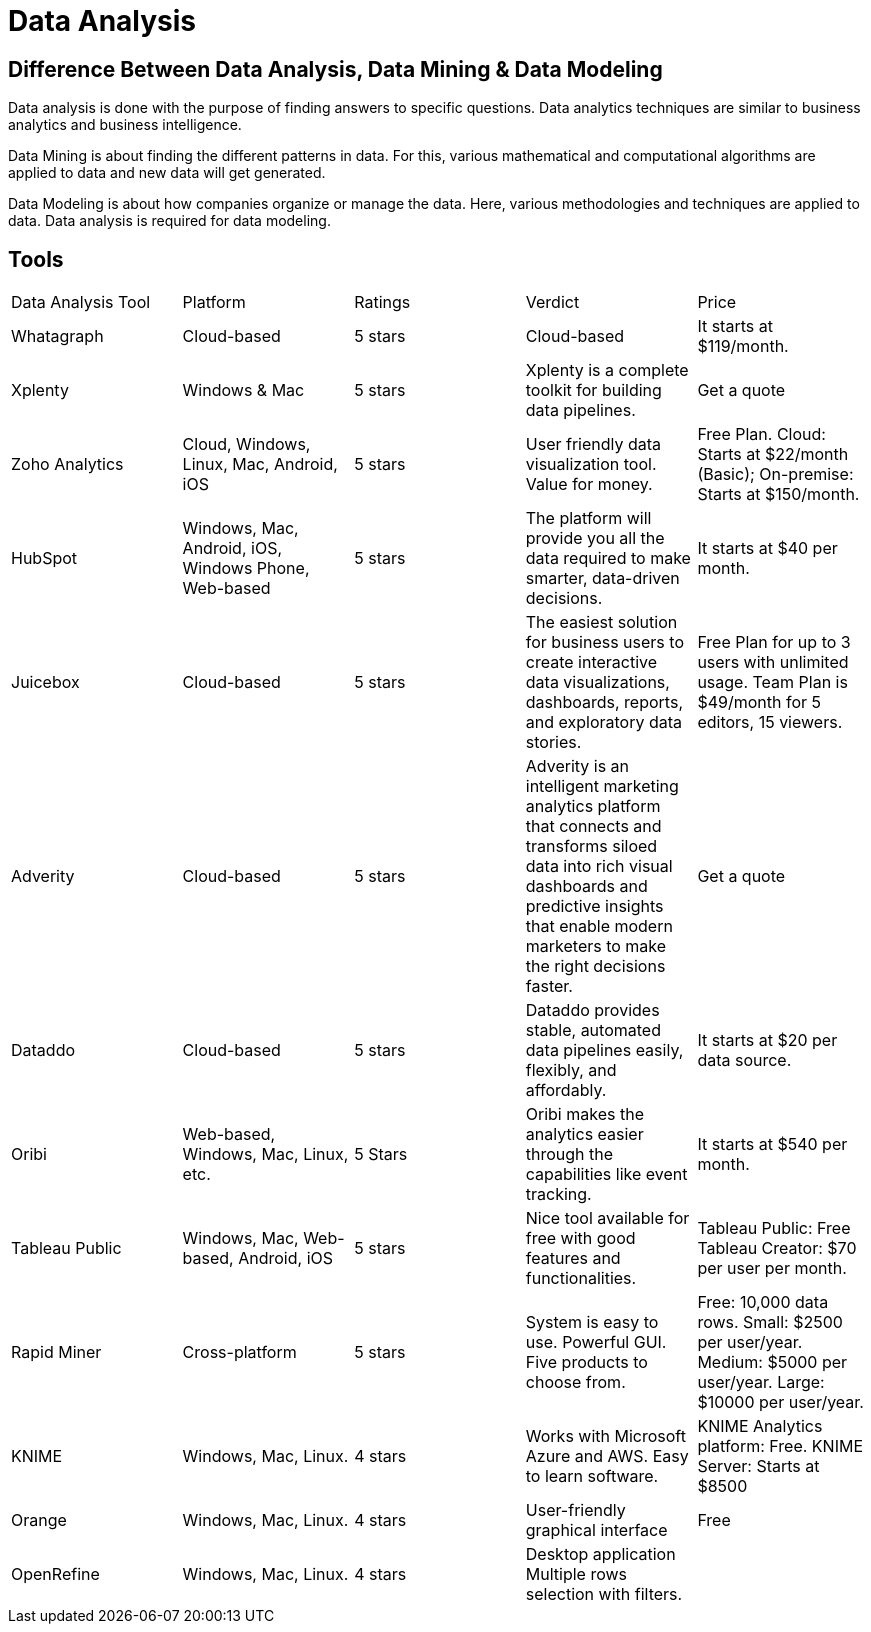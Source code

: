 # Data Analysis

## Difference Between Data Analysis, Data Mining & Data Modeling

Data analysis is done with the purpose of finding answers to specific questions. Data analytics techniques are similar to business analytics and business intelligence.

Data Mining is about finding the different patterns in data. For this, various mathematical and computational algorithms are applied to data and new data will get generated.

Data Modeling is about how companies organize or manage the data. Here, various methodologies and techniques are applied to data. Data analysis is required for data modeling.

## Tools


|===
|Data Analysis Tool	|Platform	|Ratings	|Verdict	|Price
|Whatagraph  | Cloud-based	|5 stars|	Cloud-based	|It starts at $119/month.
|Xplenty| Windows & Mac	| 5 stars	|Xplenty is a complete toolkit for building data pipelines.	|Get a quote

|Zoho Analytics
|Cloud,
Windows,
Linux,
Mac,
Android,
iOS	| 5 stars	| User friendly data visualization tool. Value for money.	| Free Plan.
Cloud: Starts at $22/month (Basic);
On-premise: Starts at $150/month.

|HubSpot
| Windows, Mac, Android, iOS, Windows Phone, Web-based	| 5 stars	| The platform will provide you all the data required to make smarter, data-driven decisions.	| It starts at $40 per month.

|Juicebox
| Cloud-based	| 5 stars	| The easiest solution for business users to create interactive data visualizations, dashboards, reports, and exploratory data stories.	| Free Plan for up to 3 users with unlimited usage. Team Plan is $49/month for 5 editors, 15 viewers.

| Adverity
| Cloud-based	| 5 stars	| Adverity is an intelligent marketing analytics platform that connects and transforms siloed data into rich visual dashboards and predictive insights that enable modern marketers to make the right decisions faster.	| Get a quote

|Dataddo
|Cloud-based	| 5 stars	| Dataddo provides stable, automated data pipelines easily, flexibly, and affordably.	| It starts at $20 per data source.

|Oribi
|Web-based, Windows, Mac, Linux, etc.	| 5 Stars	| Oribi makes the analytics easier through the capabilities like event tracking.	| It starts at $540 per month.

| Tableau Public
|Windows,
Mac,
Web-based,
Android,
iOS |	5 stars| 	Nice tool available for free with good features and functionalities.	| Tableau Public: Free
Tableau Creator: $70 per user per month.

|Rapid Miner
|	Cross-platform	| 5 stars	|System is easy to use.
Powerful GUI.
Five products to choose from.	|Free: 10,000 data rows.
Small: $2500 per user/year.
Medium: $5000 per user/year.
Large: $10000 per user/year.

|KNIME
|Windows,
Mac,
Linux.	| 4 stars	| Works with Microsoft Azure and AWS.
Easy to learn software.	| KNIME Analytics platform: Free.
KNIME Server: Starts at $8500

|Orange
|Windows,
Mac,
Linux.| 	4 stars| 	User-friendly graphical interface	| Free

| OpenRefine
|Windows,
Mac,
Linux.	| 4 stars	| Desktop application
Multiple rows selection with filters.
|
